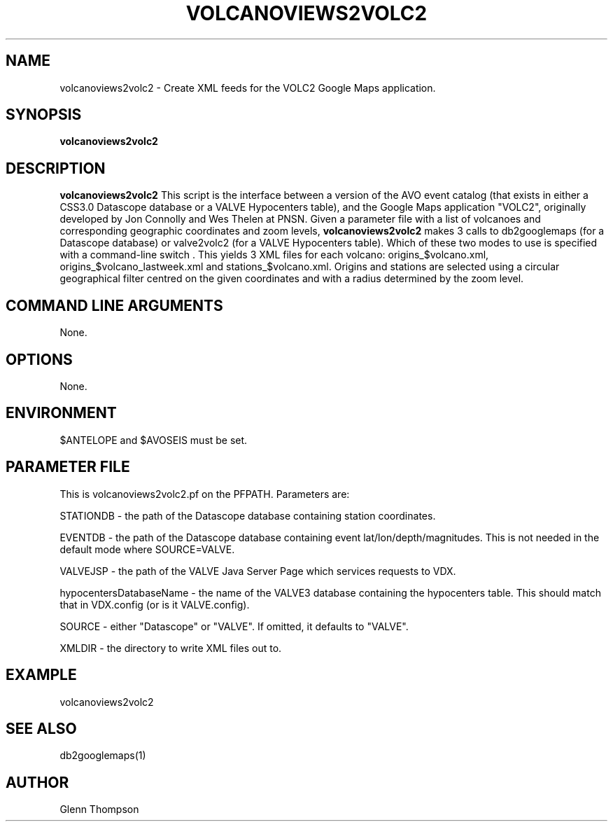 .TH VOLCANOVIEWS2VOLC2 1 "$Date$"
.SH NAME
volcanoviews2volc2 \- Create XML feeds for the VOLC2 Google Maps application.

.SH SYNOPSIS
.nf
\fBvolcanoviews2volc2\fP  
.fi
.SH DESCRIPTION
\fBvolcanoviews2volc2\fP This script is the interface between a version of the AVO event catalog (that exists in either a CSS3.0 Datascope database or a VALVE Hypocenters table), and the Google Maps application "VOLC2", originally developed by Jon Connolly and Wes Thelen at PNSN. Given a parameter file with a list of volcanoes and corresponding geographic coordinates and zoom levels, \fBvolcanoviews2volc2\fP makes 3 calls to db2googlemaps (for a Datascope database) or valve2volc2 (for a VALVE Hypocenters table). Which of these two modes to use is specified with a command-line switch . This yields 3 XML files for each volcano: origins_$volcano.xml, origins_$volcano_lastweek.xml and stations_$volcano.xml. Origins and stations are selected using a circular geographical filter centred on the given coordinates and with a radius determined by the zoom level.

.SH COMMAND LINE ARGUMENTS
None.

.SH OPTIONS
None.

.SH ENVIRONMENT
$ANTELOPE and $AVOSEIS must be set.

.SH PARAMETER FILE
This is volcanoviews2volc2.pf on the PFPATH. Parameters are: 
.PP
STATIONDB - the path of the Datascope database containing station coordinates.
.PP
EVENTDB - the path of the Datascope database containing event lat/lon/depth/magnitudes. This is not needed
in the default mode where SOURCE=VALVE.
.PP
VALVEJSP - the path of the VALVE Java Server Page which services requests to VDX. 
.PP
hypocentersDatabaseName - the name of the VALVE3 database containing the hypocenters table. This should match that
in VDX.config (or is it VALVE.config).
.PP
SOURCE - either "Datascope" or "VALVE". If omitted, it defaults to "VALVE".
.PP
XMLDIR - the directory to write XML files out to.

.SH EXAMPLE
volcanoviews2volc2 
 
.SH SEE ALSO
db2googlemaps(1)

.SH AUTHOR
Glenn Thompson
